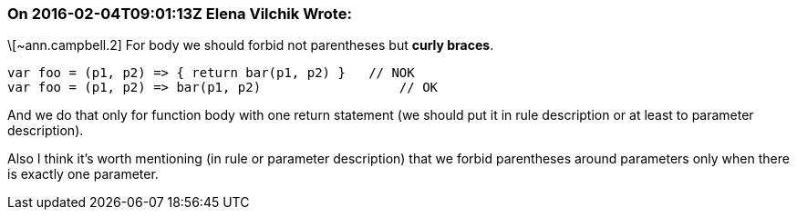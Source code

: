 === On 2016-02-04T09:01:13Z Elena Vilchik Wrote:
\[~ann.campbell.2] For body we should forbid not parentheses but *curly braces*. 

----
var foo = (p1, p2) => { return bar(p1, p2) }   // NOK
var foo = (p1, p2) => bar(p1, p2)                  // OK
----

And we do that only for function body with one return statement (we should put it in rule description or at least to parameter description).


Also I think it's worth mentioning (in rule or parameter description) that we forbid parentheses around parameters only when there is exactly one parameter.

